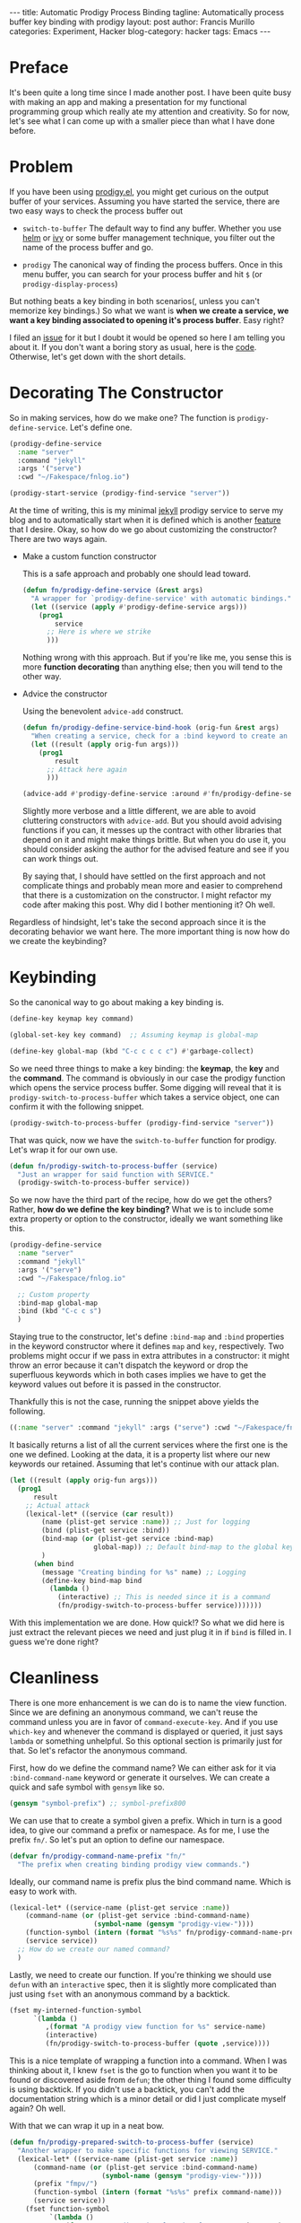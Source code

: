 #+OPTIONS: H:2 num:nil tags:nil timestamps:t
#+BEGIN_EXPORT html
---
title: Automatic Prodigy Process Binding
tagline: Automatically process buffer key binding with prodigy
layout: post
author: Francis Murillo
categories: Experiment, Hacker
blog-category: hacker
tags: Emacs
---
#+END_EXPORT

* Preface

  It's been quite a long time since I made another post. I have been
  quite busy with making an app and making a presentation for my
  functional programming group which really ate my attention and
  creativity. So for now, let's see what I can come up with a smaller
  piece than what I have done before.

* Problem

  If you have been using [[https://github.com/rejeep/prodigy.el][prodigy.el]], you might get curious on the output
  buffer of your services. Assuming you have started the service, there
  are two easy ways to check the process buffer out

  - =switch-to-buffer=
       The default way to find any buffer. Whether you use [[https://github.com/emacs-helm/helm][helm]] or [[https://github.com/abo-abo/swiper][ivy]]
       or some buffer management technique, you filter out the name of
       the process buffer and go.

  - =prodigy=
       The canonical way of finding the process buffers. Once in this
       menu buffer, you can search for your process buffer and hit
       =$= (or =prodigy-display-process=)

  But nothing beats a key binding in both scenarios(, unless you can't
  memorize key bindings.) So what we want is *when we create a service,
  we want a key binding associated to opening it's process buffer*. Easy
  right?

  I filed an [[https://github.com/rejeep/prodigy.el/issues/90][issue]] for it but I doubt it would be opened so here I am
  telling you about it. If you don't want a boring story as usual, here
  is the [[https://gist.github.com/FrancisMurillo/97eac4b41ef7aa2365bf32a3cac1157c][code]]. Otherwise, let's get down with the short details.

* Decorating The Constructor

  So in making services, how do we make one? The function is
  =prodigy-define-service=. Let's define one.

  #+BEGIN_SRC emacs-lisp
    (prodigy-define-service
      :name "server"
      :command "jekyll"
      :args '("serve")
      :cwd "~/Fakespace/fnlog.io")

    (prodigy-start-service (prodigy-find-service "server"))
  #+END_SRC

  At the time of writing, this is my minimal [[https://jekyllrb.com/][jekyll]] prodigy service to
  serve my blog and to automatically start when it is defined which is
  another [[https://github.com/rejeep/prodigy.el/issues/38][feature]] that I desire. Okay, so how do we go about customizing
  the constructor? There are two ways again.

  - Make a custom function constructor

    This is a safe approach and probably one should lead toward.

    #+BEGIN_SRC emacs-lisp
      (defun fn/prodigy-define-service (&rest args)
        "A wrapper for `prodigy-define-service' with automatic bindings."
        (let ((service (apply #'prodigy-define-service args)))
          (prog1
              service
            ;; Here is where we strike
            )))
    #+END_SRC

    Nothing wrong with this approach. But if you're like me, you sense
    this is more *function decorating* than anything else; then you will
    tend to the other way.

  - Advice the constructor

    Using the benevolent =advice-add= construct.

    #+BEGIN_SRC emacs-lisp
      (defun fn/prodigy-define-service-bind-hook (orig-fun &rest args)
        "When creating a service, check for a :bind keyword to create an automatic keybinding for it."
        (let ((result (apply orig-fun args)))
          (prog1
              result
            ;; Attack here again
            )))

      (advice-add #'prodigy-define-service :around #'fn/prodigy-define-service-bind-hook)
    #+END_SRC

    Slightly more verbose and a little different, we are able to avoid
    cluttering constructors with =advice-add=. But you should avoid
    advising functions if you can, it messes up the contract with other
    libraries that depend on it and might make things brittle. But when
    you do use it, you should consider asking the author for the advised
    feature and see if you can work things out.

    By saying that, I should have settled on the first approach and not
    complicate things and probably mean more and easier to comprehend
    that there is a customization on the constructor. I might refactor
    my code after making this post. Why did I bother mentioning it? Oh
    well.

  Regardless of hindsight, let's take the second approach since it is
  the decorating behavior we want here. The more important thing is now
  how do we create the keybinding?

* Keybinding

  So the canonical way to go about making a key binding is.

  #+BEGIN_SRC emacs-lisp
    (define-key keymap key command)

    (global-set-key key command)  ;; Assuming keymap is global-map

    (define-key global-map (kbd "C-c c c c c") #'garbage-collect)
  #+END_SRC

  So we need three things to make a key binding: the *keymap*, the *key*
  and the *command*. The command is obviously in our case the prodigy
  function which opens the service process buffer. Some digging will
  reveal that it is =prodigy-switch-to-process-buffer= which takes a
  service object, one can confirm it with the following snippet.

  #+BEGIN_SRC emacs-lisp
    (prodigy-switch-to-process-buffer (prodigy-find-service "server"))
  #+END_SRC

  That was quick, now we have the =switch-to-buffer= function for
  prodigy. Let's wrap it for our own use.

  #+BEGIN_SRC emacs-lisp
    (defun fn/prodigy-switch-to-process-buffer (service)
      "Just an wrapper for said function with SERVICE."
      (prodigy-switch-to-process-buffer service))
  #+END_SRC

  So we now have the third part of the recipe, how do we get the others?
  Rather, *how do we define the key binding?* What we is to include some
  extra property or option to the constructor, ideally we want something
  like this.

  #+BEGIN_SRC emacs-lisp
    (prodigy-define-service
      :name "server"
      :command "jekyll"
      :args '("serve")
      :cwd "~/Fakespace/fnlog.io"

      ;; Custom property
      :bind-map global-map
      :bind (kbd "C-c c s")
      )
  #+END_SRC

  Staying true to the constructor, let's define =:bind-map= and =:bind=
  properties in the keyword constructor where it defines =map= and
  =key=, respectively. Two problems might occur if we pass in extra
  attributes in a constructor: it might throw an error because it can't
  dispatch the keyword or drop the superfluous keywords which in both
  cases implies we have to get the keyword values out before it is
  passed in the constructor.

  Thankfully this is not the case, running the snippet above yields the following.

  #+BEGIN_SRC emacs-lisp
    ((:name "server" :command "jekyll" :args ("serve") :cwd "~/Fakespace/fnlog.io" :bind-map "... output omitted ..." :bind "... output omitted ..."))
  #+END_SRC

  It basically returns a list of all the current services where the
  first one is the one we defined. Looking at the data, it is a property
  list where our new keywords our retained. Assuming that let's continue
  with our attack plan.

  #+BEGIN_SRC emacs-lisp
    (let ((result (apply orig-fun args)))
      (prog1
          result
        ;; Actual attack
        (lexical-let* ((service (car result))
            (name (plist-get service :name)) ;; Just for logging
            (bind (plist-get service :bind))
            (bind-map (or (plist-get service :bind-map)
                         global-map)) ;; Default bind-map to the global keymap
            )
          (when bind
            (message "Creating binding for %s" name) ;; Logging
            (define-key bind-map bind
              (lambda ()
                (interactive) ;; This is needed since it is a command
                (fn/prodigy-switch-to-process-buffer service)))))))
  #+END_SRC

  With this implementation we are done. How quick!? So what we did here
  is just extract the relevant pieces we need and just plug it in if
  =bind= is filled in. I guess we're done right?

* Cleanliness

  There is one more enhancement is we can do is to name the view
  function. Since we are defining an anonymous command, we can't reuse
  the command unless you are in favor of =command-execute-key=. And if
  you use =which-key= and whenever the command is displayed or queried,
  it just says =lambda= or something unhelpful. So this optional section
  is primarily just for that. So let's refactor the anonymous command.

  First, how do we define the command name? We can either ask for it via
  =:bind-command-name= keyword or generate it ourselves. We can create
  a quick and safe symbol with =gensym= like so.

  #+BEGIN_SRC emacs-lisp
    (gensym "symbol-prefix") ;; symbol-prefix800
  #+END_SRC

  We can use that to create a symbol given a prefix. Which in turn is a
  good idea, to give our command a prefix or namespace. As for me, I use
  the prefix =fn/=. So let's put an option to define our namespace.

  #+BEGIN_SRC emacs-lisp
    (defvar fn/prodigy-command-name-prefix "fn/"
      "The prefix when creating binding prodigy view commands.")
  #+END_SRC

  Ideally, our command name is prefix plus the bind command name. Which
  is easy to work with.

  #+BEGIN_SRC emacs-lisp
    (lexical-let* ((service-name (plist-get service :name))
        (command-name (or (plist-get service :bind-command-name)
                         (symbol-name (gensym "prodigy-view-"))))
        (function-symbol (intern (format "%s%s" fn/prodigy-command-name-prefix command-name)))
        (service service))
      ;; How do we create our named command?
      )
  #+END_SRC

  Lastly, we need to create our function. If you're thinking we should
  use =defun= with an =interactive= spec, then it is slightly more
  complicated than just using =fset= with an anonymous command by a
  backtick.

  #+BEGIN_SRC emacs-lisp
    (fset my-interned-function-symbol
          `(lambda ()
             ,(format "A prodigy view function for %s" service-name)
             (interactive)
             (fn/prodigy-switch-to-process-buffer (quote ,service))))
  #+END_SRC

  This is a nice template of wrapping a function into a command. When I
  was thinking about it, I knew =fset= is the go to function when you
  want it to be found or discovered aside from =defun=; the other thing
  I found some difficulty is using backtick. If you didn't use a
  backtick, you can't add the documentation string which is a minor
  detail or did I just complicate myself again? Oh well.

  With that we can wrap it up in a neat bow.

  #+BEGIN_SRC emacs-lisp
    (defun fn/prodigy-prepared-switch-to-process-buffer (service)
      "Another wrapper to make specific functions for viewing SERVICE."
      (lexical-let* ((service-name (plist-get service :name))
          (command-name (or (plist-get service :bind-command-name)
                           (symbol-name (gensym "prodigy-view-"))))
          (prefix "fmpv/")
          (function-symbol (intern (format "%s%s" prefix command-name)))
          (service service))
        (fset function-symbol
              `(lambda ()
                 ,(format "A prodigy view function for %s" service-name)
                 (interactive)
                 (fn/prodigy-switch-to-process-buffer (quote ,service))))
        function-symbol))
  #+END_SRC

  Going back to our original function.

  #+BEGIN_SRC emacs-lisp
    (defun fn/prodigy-define-service-bind-hook (define-service &rest args)
      "When creating a service, check for a :bind keyword to create an automatic keybinding for it."
      (let ((result (apply define-service args)))
        (prog1
            result
          (let* ((service (car result))
              (name (plist-get service :name))
              (bind (plist-get service :bind))
              (bind-map (or (plist-get service :bind-map) global-map)))
            (when bind
              (message "Creating binding for %s" name)
              (define-key bind-map bind
                (fn/prodigy-prepared-switch-to-process-buffer service)))))))

    (advice-add #'prodigy-define-service :around #'fn/prodigy-define-service-bind-hook)
  #+END_SRC

  And that's pretty much it and in action.

  #+BEGIN_SRC emacs-lisp
    (prodigy-define-service
      :name "server"
      :command "jekyll"
      :args '("serve")
      :cwd "~/Fakespace/fnlog.io"

      ;; Custom property
      :bind-command-name "server-jekyll"
      :bind-map global-map
      :bind (kbd "C-c c s")
      )
  #+END_SRC

  This creates the command =fn/server-jekyll= which is bound to =C-c c
  s=. Success!

* Closing Words

  For now I am pretty happy with the implementation, I can jump to any
  prodigy service I defined quickly. There is one thing one can ask from
  the author is that how the prodigy buffer is displayed. Like with this
  [[https://github.com/rejeep/prodigy.el/issues/73][feature]], the process buffer appears in the other window. Not a big
  deal.

  And with this, I may have no reason to visit the prodigy buffer itself
  aside from starting services up. If you wanted to go one up, you could
  automatically start a service you visit, which you can decorate the
  process switch function. The other feature I came up along with[[https://github.com/pashinin/workgroups2][
  workgroups2]] is to set the default filter per workgroup. For example, I
  have five workgroups and each one has a prodigy service tightly tied
  with it, I don't need to see the other services in the prodigy buffer
  since it does not relate to the workgroup.

  I wonder what other prodigy features can be made possible.
